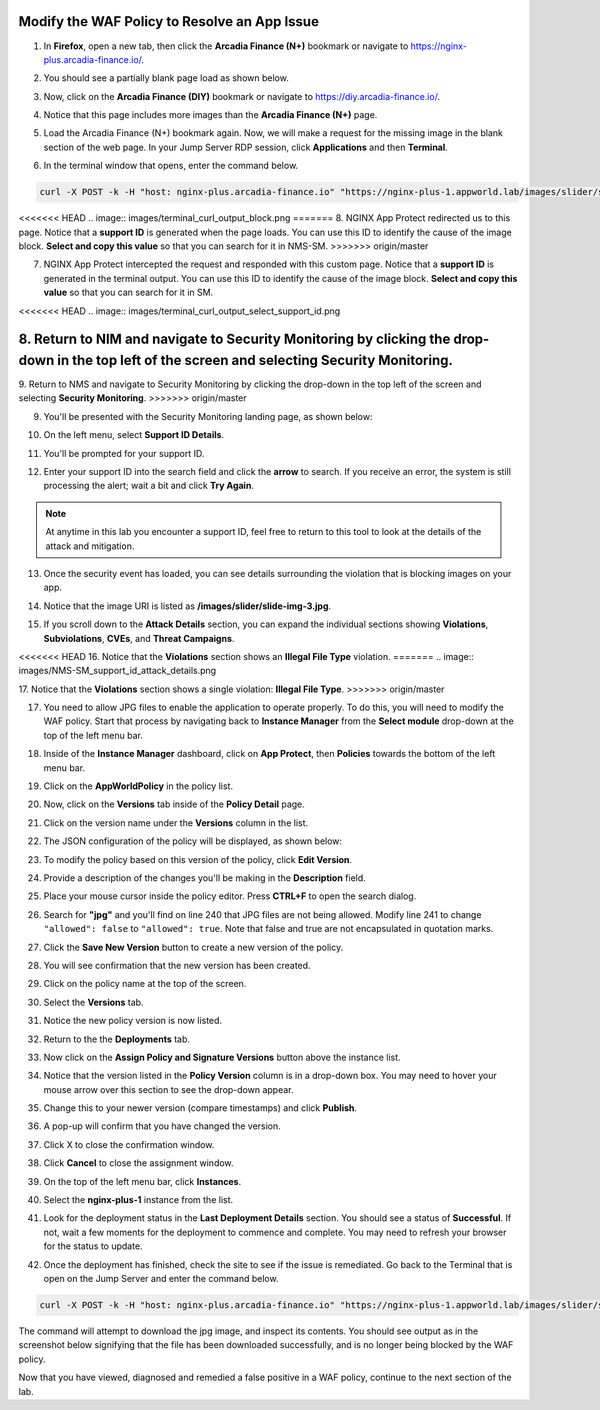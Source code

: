 Modify the WAF Policy to Resolve an App Issue
=============================================

1. In **Firefox**, open a new tab, then click the **Arcadia Finance (N+)** bookmark or navigate to https://nginx-plus.arcadia-finance.io/. 

.. image:: images/new_tab.png

2. You should see a partially blank page load as shown below.

.. image:: images/arcadia_partial_load.png

3. Now, click on the **Arcadia Finance (DIY)** bookmark or navigate to https://diy.arcadia-finance.io/. 

.. image:: images/diy_bookmark.png

4. Notice that this page includes more images than the **Arcadia Finance (N+)** page.

.. image:: images/arcadia_full_load.png

5. Load the Arcadia Finance (N+) bookmark again. Now, we will make a request for the missing image in the blank section of the web page. In your Jump Server RDP session, click **Applications** and then **Terminal**.

.. image:: images/terminal_click.png

.. image:: images/terminal_new.png

6. In the terminal window that opens, enter the command below.

.. code-block:: bash

    curl -X POST -k -H "host: nginx-plus.arcadia-finance.io" "https://nginx-plus-1.appworld.lab/images/slider/slide-img-3.jpg" |& sed 's/>/>\n/gI'

<<<<<<< HEAD
.. image:: images/terminal_curl_output_block.png
=======
8. NGINX App Protect redirected us to this page. Notice that a **support ID** is generated when the page loads. You can use this ID to identify the cause of the image block. **Select and copy this value** so that you can search for it in NMS-SM.
>>>>>>> origin/master

7. NGINX App Protect intercepted the request and responded with this custom page. Notice that a **support ID** is generated in the terminal output. You can use this ID to identify the cause of the image block. **Select and copy this value** so that you can search for it in SM.

<<<<<<< HEAD
.. image:: images/terminal_curl_output_select_support_id.png

8. Return to NIM and navigate to Security Monitoring by clicking the drop-down in the top left of the screen and selecting **Security Monitoring**.
=======
9. Return to NMS and navigate to Security Monitoring by clicking the drop-down in the top left of the screen and selecting **Security Monitoring**.
>>>>>>> origin/master

.. image:: images/NMS-SM-tile.png

9. You'll be presented with the Security Monitoring landing page, as shown below:

.. image:: images/NMS-SM_overview.png

10. On the left menu, select **Support ID Details**. 
    
.. image:: images/NMS-SM_support_id_link.png

11. You'll be prompted for your support ID.

.. image:: images/NMS-SM_support_id_prompt.png

12. Enter your support ID into the search field and click the **arrow** to search. If you receive an error, the system is still processing the alert; wait a bit and click **Try Again**.

.. image:: images/NMS-SM_support_id_entry.png

.. note:: At anytime in this lab you encounter a support ID, feel free to return to this tool to look at the details of the attack and mitigation.

13. Once the security event has loaded, you can see details surrounding the violation that is blocking images on your app. 

.. image:: images/NMS-SM_support_id_details.png

14. Notice that the image URI is listed as **/images/slider/slide-img-3.jpg**.

.. image:: images/NMS-SM_support_id_uri.png

15. If you scroll down to the **Attack Details** section, you can expand the individual sections showing **Violations**, **Subviolations**, **CVEs**, and **Threat Campaigns**. 

.. image:: images/NMS-SM_support_id_attack_details_collapsed.png

<<<<<<< HEAD
16. Notice that the **Violations** section shows an **Illegal File Type** violation.
=======
.. image:: images/NMS-SM_support_id_attack_details.png

17. Notice that the **Violations** section shows a single violation: **Illegal File Type**. 
>>>>>>> origin/master

.. image:: images/NMS-SM_support_id_illegal_file_type.png

17. You need to allow JPG files to enable the application to operate properly. To do this, you will need to modify the WAF policy. Start that process by navigating back to **Instance Manager** from the **Select module** drop-down at the top of the left menu bar.

.. image:: images/menu_drop_down_nim.png

18. Inside of the **Instance Manager** dashboard, click on **App Protect**, then **Policies** towards the bottom of the left menu bar.

.. image:: images/nim_app_protect_menu.png

19. Click on the **AppWorldPolicy** in the policy list. 

.. image:: images/nim_app_protect_appworldpolicy.png

20. Now, click on the **Versions** tab inside of the **Policy Detail** page.

.. image:: images/nim_app_protect_appworldpolicy_versions.png

21. Click on the version name under the **Versions** column in the list.

.. image:: images/nim_app_protect_appworldpolicy_version_view.png

22. The JSON configuration of the policy will be displayed, as shown below:
  
.. image:: images/nap_appworldpolicy_json.png

23. To modify the policy based on this version of the policy, click **Edit Version**.

.. image:: images/nap_appworldpolicy_edit_version.png

24. Provide a description of the changes you'll be making in the **Description** field.

.. image:: images/nap_appworldpolicy_version_edit.png

25. Place your mouse cursor inside the policy editor. Press **CTRL+F** to open the search dialog.

.. image:: images/nim_app_protect_appworldpolicy_version_search.png

26. Search for **"jpg"** and you'll find on line 240 that JPG files are not being allowed. Modify line 241 to change ``"allowed": false`` to ``"allowed": true``. Note that false and true are not encapsulated in quotation marks.

.. image:: images/nim_app_protect_appworldpolicy_version_modified.png

27. Click the **Save New Version** button to create a new version of the policy. 
    
.. image:: images/save_new_version.png
    
28. You will see confirmation that the new version has been created.

.. image:: images/nim_app_protect_new_version_created.png

29. Click on the policy name at the top of the screen.

.. image:: images/nap_app_protect_link.png

30. Select the **Versions** tab.

.. image:: images/nim_appworldpolicy_versions.png

31. Notice the new policy version is now listed.

.. image:: images/nim_app_protect_new_version_listed.png

32. Return to the the **Deployments** tab.

.. image:: images/nim_app_protect_appworldpolicy_instance_tab.png

33. Now click on the **Assign Policy and Signature Versions** button above the instance list.

.. image:: images/assign_policy_version.png

34. Notice that the version listed in the **Policy Version** column is in a drop-down box. You may need to hover your mouse arrow over this section to see the drop-down appear.

.. image:: images/policy_version_dropdown.png

35. Change this to your newer version (compare timestamps) and click **Publish**.

.. image:: images/publish.png

36. A pop-up will confirm that you have changed the version.

.. image:: images/publish_confirmation.png

37. Click X to close the confirmation window.

.. image:: images/publish_confirmation_close.png

38. Click **Cancel** to close the assignment window.

.. image:: images/close_assignment_window.png

39. On the top of the left menu bar, click **Instances**.

.. image:: images/nim_instances_link.png

40. Select the **nginx-plus-1** instance from the list.

.. image:: images/active_instance_select.png

41. Look for the deployment status in the **Last Deployment Details** section. You should see a status of **Successful**. If not, wait a few moments for the deployment to commence and complete. You may need to refresh your browser for the status to update.

.. image:: images/deployment_status.png

42. Once the deployment has finished, check the site to see if the issue is remediated. Go back to the Terminal that is open on the Jump Server and enter the command below.

.. code-block:: bash

    curl -X POST -k -H "host: nginx-plus.arcadia-finance.io" "https://nginx-plus-1.appworld.lab/images/slider/slide-img-3.jpg" -o slide-img-3.jpg && file slide-img-3.jpg | sed 's/, /\n/gI'

The command will attempt to download the jpg image, and inspect its contents. You should see output as in the screenshot below signifying that the file has been downloaded successfully, and is no longer being blocked by the WAF policy.

.. image:: images/terminal_curl_output_pass.png

Now that you have viewed, diagnosed and remedied a false positive in a WAF policy, continue to the next section of the lab.
